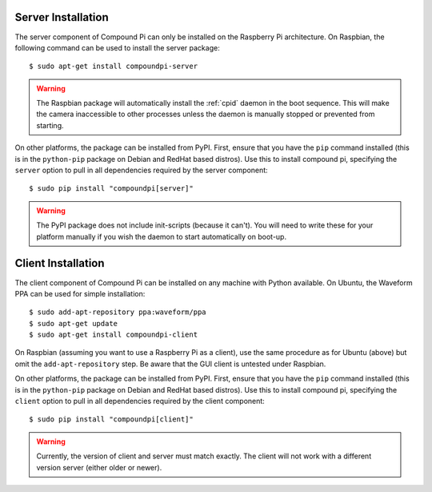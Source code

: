 .. _install:

===================
Server Installation
===================

The server component of Compound Pi can only be installed on the Raspberry Pi
architecture. On Raspbian, the following command can be used to install the
server package::

    $ sudo apt-get install compoundpi-server

.. warning::

    The Raspbian package will automatically install the :ref:`cpid` daemon in
    the boot sequence. This will make the camera inaccessible to other
    processes unless the daemon is manually stopped or prevented from starting.

On other platforms, the package can be installed from PyPI. First, ensure that
you have the ``pip`` command installed (this is in the ``python-pip`` package
on Debian and RedHat based distros). Use this to install compound pi,
specifying the ``server`` option to pull in all dependencies required by the
server component::

    $ sudo pip install "compoundpi[server]"

.. warning::

    The PyPI package does not include init-scripts (because it can't). You will
    need to write these for your platform manually if you wish the daemon to
    start automatically on boot-up.


===================
Client Installation
===================

The client component of Compound Pi can be installed on any machine with Python
available. On Ubuntu, the Waveform PPA can be used for simple installation::

    $ sudo add-apt-repository ppa:waveform/ppa
    $ sudo apt-get update
    $ sudo apt-get install compoundpi-client

On Raspbian (assuming you want to use a Raspberry Pi as a client), use the same
procedure as for Ubuntu (above) but omit the ``add-apt-repository`` step. Be
aware that the GUI client is untested under Raspbian.

On other platforms, the package can be installed from PyPI. First, ensure that
you have the ``pip`` command installed (this is in the ``python-pip`` package
on Debian and RedHat based distros). Use this to install compound pi,
specifying the ``client`` option to pull in all dependencies required by the
client component::

    $ sudo pip install "compoundpi[client]"

.. warning::

    Currently, the version of client and server must match exactly. The client
    will not work with a different version server (either older or newer).

